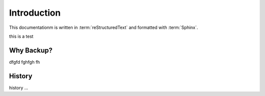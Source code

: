 Introduction
============

This documentationm is written in :term:`reStructuredText` and formatted with :term:`Sphinx`.

this is a test

Why Backup?
-----------

dfgfd fghfgh fh


History
-------

history ...
